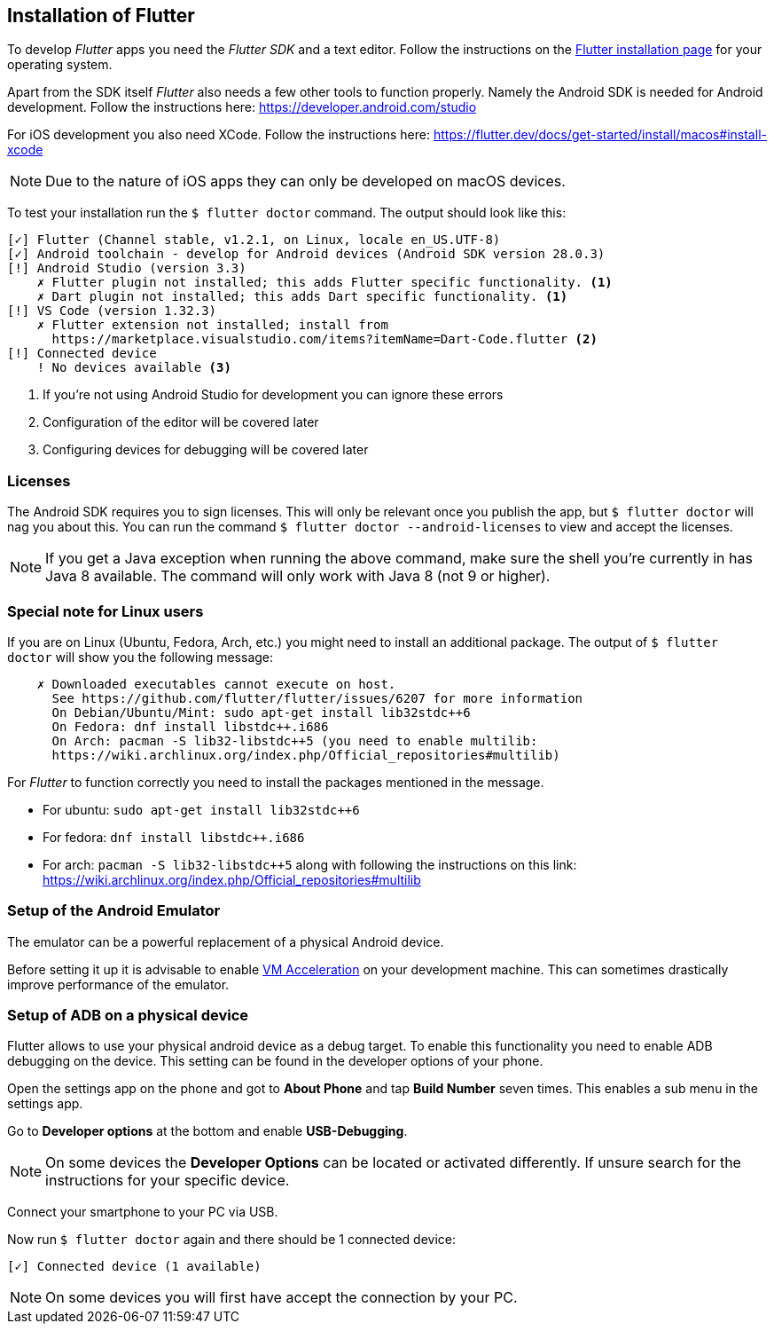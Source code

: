 == Installation of Flutter

To develop _Flutter_ apps you need the _Flutter SDK_ and a text editor.
Follow the instructions on the https://flutter.dev/docs/get-started/install[Flutter installation page] for your operating system.

Apart from the SDK itself _Flutter_ also needs a few other tools to function properly.
Namely the Android SDK is needed for Android development.
Follow the instructions here: https://developer.android.com/studio

For iOS development you also need XCode.
Follow the instructions here: https://flutter.dev/docs/get-started/install/macos#install-xcode

NOTE: Due to the nature of iOS apps they can only be developed on macOS devices.

To test your installation run the `$ flutter doctor` command.
The output should look like this:
[source, console]
----
[✓] Flutter (Channel stable, v1.2.1, on Linux, locale en_US.UTF-8)
[✓] Android toolchain - develop for Android devices (Android SDK version 28.0.3)
[!] Android Studio (version 3.3)
    ✗ Flutter plugin not installed; this adds Flutter specific functionality. <1>
    ✗ Dart plugin not installed; this adds Dart specific functionality. <1>
[!] VS Code (version 1.32.3)
    ✗ Flutter extension not installed; install from
      https://marketplace.visualstudio.com/items?itemName=Dart-Code.flutter <2>
[!] Connected device
    ! No devices available <3>
----
<1> If you're not using Android Studio for development you can ignore these errors
<2> Configuration of the editor will be covered later
<3> Configuring devices for debugging will be covered later

=== Licenses

The Android SDK requires you to sign licenses.
This will only be relevant once you publish the app, but `$ flutter doctor` will nag you about this.
You can run the command `$ flutter doctor --android-licenses` to view and accept the licenses.

NOTE: If you get a Java exception when running the above command, make sure the shell you're currently in has Java 8 available.
The command will only work with Java 8 (not 9 or higher).

=== Special note for Linux users

If you are on Linux (Ubuntu, Fedora, Arch, etc.) you might need to install an additional package.
The output of `$ flutter doctor` will show you the following message:
```
    ✗ Downloaded executables cannot execute on host.
      See https://github.com/flutter/flutter/issues/6207 for more information
      On Debian/Ubuntu/Mint: sudo apt-get install lib32stdc++6
      On Fedora: dnf install libstdc++.i686
      On Arch: pacman -S lib32-libstdc++5 (you need to enable multilib:
      https://wiki.archlinux.org/index.php/Official_repositories#multilib)
```

For _Flutter_ to function correctly you need to install the packages mentioned in the message.

- For ubuntu: `sudo apt-get install lib32stdc++6`
- For fedora: `dnf install libstdc++.i686`
- For arch: `pacman -S lib32-libstdc++5` along with following the instructions on this link: https://wiki.archlinux.org/index.php/Official_repositories#multilib

=== Setup of the Android Emulator

The emulator can be a powerful replacement of a physical Android device.

Before setting it up it is advisable to enable https://developer.android.com/studio/run/emulator-acceleration[VM Acceleration] on your development machine.
This can sometimes drastically improve performance of the emulator.

// Todo: Add description of emulator

=== Setup of ADB on a physical device

Flutter allows to use your physical android device as a debug target.
To enable this functionality you need to enable ADB debugging on the device.
This setting can be found in the developer options of your phone.

Open the settings app on the phone and got to *About Phone* and tap *Build Number* seven times.
This enables a sub menu in the settings app.

Go to *Developer options* at the bottom and enable *USB-Debugging*.

NOTE: On some devices the *Developer Options* can be located or activated differently.
If unsure search for the instructions for your specific device.

Connect your smartphone to your PC via USB.

Now run `$ flutter doctor` again and there should be 1 connected device:

`[✓] Connected device (1 available)`

NOTE: On some devices you will first have accept the connection by your PC.

